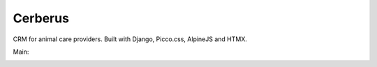 ========
Cerberus
========

CRM for animal care providers. Built with Django, Picco.css, AlpineJS and HTMX.


Main:

.. image:: https://dl.circleci.com/status-badge/img/gh/bengosney/cerberus/tree/main.svg?style=svg
  :target: https://dl.circleci.com/status-badge/redirect/gh/bengosney/cerberus/tree/main
